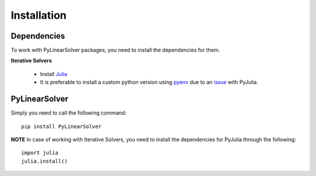 Installation
============

Dependencies
------------

To work with PyLinearSolver packages, you need to install the dependencies for them.

**Iterative Solvers**

    * Install `Julia <https://julialang.org/downloads/>`_
    * It is preferable to install a custom python version using `pyenv <https://github.com/pyenv/pyenv>`_ due to an `issue <https://pyjulia.readthedocs.io/en/latest/troubleshooting.html#ultimate-fix-build-your-own-python>`_ with PyJulia.


PyLinearSolver
--------------

Simply you need to call the following command::

    pip install PyLinearSolver

**NOTE** In case of working with Iterative Solvers, you need to install the dependencies for PyJulia through the following::

    import julia
    julia.install()
    